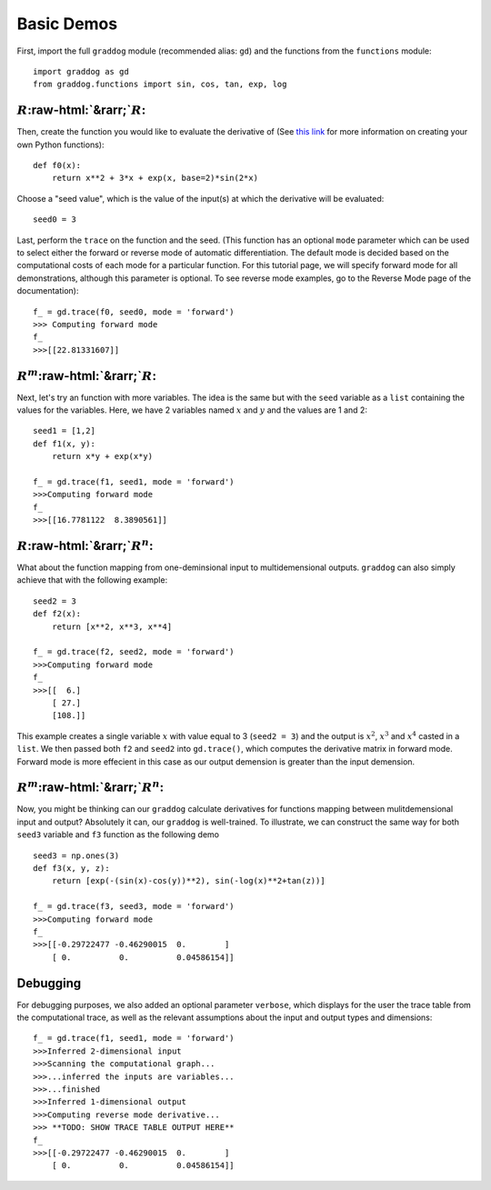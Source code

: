 Basic Demos
===========

.. role:: raw-html(raw)
   :format: html
First, import the full ``graddog`` module (recommended alias: ``gd``) and the functions from the ``functions`` module::

    import graddog as gd
    from graddog.functions import sin, cos, tan, exp, log

:math:`R`:raw-html:`&rarr;`:math:`R`:
--------------------------------------
Then, create the function you would like to evaluate the derivative of (See `this link <http://introtopython.org/introducing_functions.html>`_ for more information on creating your own Python functions)::

    def f0(x):
        return x**2 + 3*x + exp(x, base=2)*sin(2*x)
Choose a "seed value", which is the value of the input(s) at which the derivative will be evaluated::

    seed0 = 3
   
Last, perform the ``trace`` on the function and the seed. (This function has an optional ``mode`` parameter which can be used to select either the forward or reverse mode of automatic differentiation. The default mode is decided based on the computational costs of each mode for a particular function. For this tutorial page, we will specify forward mode for all demonstrations, although this parameter is optional. To see reverse mode examples, go to the Reverse Mode page of the documentation)::

    f_ = gd.trace(f0, seed0, mode = 'forward')
    >>> Computing forward mode
    f_
    >>>[[22.81331607]]


:math:`R^{m}`:raw-html:`&rarr;`:math:`R`:
------------------------------------------

Next, let's try an function with more variables. The idea is the same but with the ``seed`` variable as a ``list`` containing the values for the variables. Here, we have 2 variables named :math:`x` and :math:`y` and the values are 1 and 2::

    seed1 = [1,2]
    def f1(x, y):
        return x*y + exp(x*y)

    f_ = gd.trace(f1, seed1, mode = 'forward')
    >>>Computing forward mode
    f_
    >>>[[16.7781122  8.3890561]]



:math:`R`:raw-html:`&rarr;`:math:`R^{n}`:
-----------------------------------------

What about the function mapping from one-deminsional input to multidemensional outputs. ``graddog`` can also simply achieve that with the following example::

    seed2 = 3
    def f2(x):
        return [x**2, x**3, x**4]

    f_ = gd.trace(f2, seed2, mode = 'forward')
    >>>Computing forward mode
    f_
    >>>[[  6.]
        [ 27.]
        [108.]]

This example creates a single variable :math:`x` with value equal to 3 (``seed2 = 3``) and the output is :math:`x^{2}`, :math:`x^{3}` and :math:`x^{4}` casted in a ``list``. We then passed both ``f2`` and ``seed2`` into ``gd.trace()``, which computes the derivative matrix in forward mode. Forward mode is more effecient in this case as our output demension is greater than the input demension. 


:math:`R^{m}`:raw-html:`&rarr;`:math:`R^{n}`:
---------------------------------------------

Now, you might be thinking can our ``graddog`` calculate derivatives for functions mapping between mulitdemensional input and output? Absolutely it can, our ``graddog`` is well-trained. To illustrate, we can construct the same way for both ``seed3`` variable and ``f3`` function as the following demo ::

    seed3 = np.ones(3)
    def f3(x, y, z):
        return [exp(-(sin(x)-cos(y))**2), sin(-log(x)**2+tan(z))]

    f_ = gd.trace(f3, seed3, mode = 'forward')
    >>>Computing forward mode
    f_
    >>>[[-0.29722477 -0.46290015  0.        ]
        [ 0.          0.          0.04586154]]


Debugging
---------------------------------------------
For debugging purposes, we also added an optional parameter ``verbose``, which displays for the user the trace table from the computational trace, as well as the relevant assumptions about the input and output types and dimensions::


    f_ = gd.trace(f1, seed1, mode = 'forward')
    >>>Inferred 2-dimensional input
    >>>Scanning the computational graph...
    >>>...inferred the inputs are variables...
    >>>...finished
    >>>Inferred 1-dimensional output
    >>>Computing reverse mode derivative...
    >>> **TODO: SHOW TRACE TABLE OUTPUT HERE**
    f_
    >>>[[-0.29722477 -0.46290015  0.        ]
        [ 0.          0.          0.04586154]]






